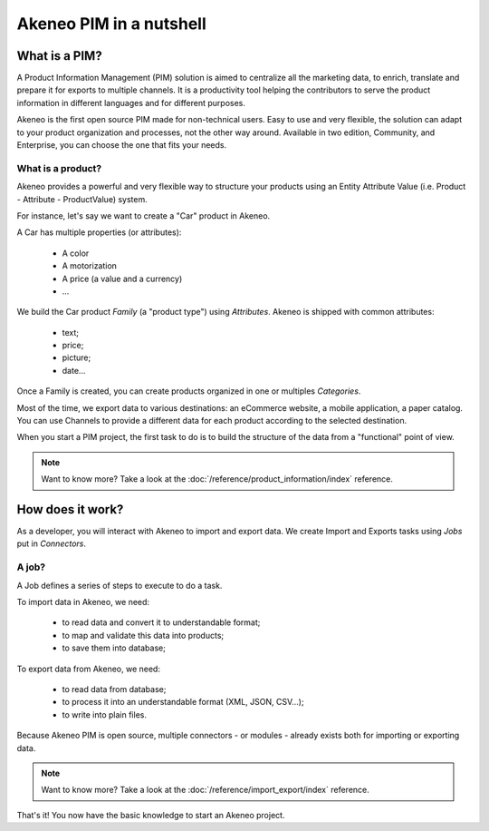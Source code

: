 Akeneo PIM in a nutshell
========================

What is a PIM?
**************

A Product Information Management (PIM) solution is aimed to centralize all the marketing data, to enrich, translate and prepare it for exports to multiple channels.
It is a productivity tool helping the contributors to serve the product information in different languages and for different purposes.

Akeneo is the first open source PIM made for non-technical users.
Easy to use and very flexible, the solution can adapt to your product organization and processes, not the other way around.
Available in two edition, Community, and Enterprise, you can choose the one that fits your needs.

What is a product?
------------------

Akeneo provides a powerful and very flexible way to structure your products using an Entity Attribute Value (i.e. Product - Attribute - ProductValue) system.

For instance, let's say we want to create a "Car" product in Akeneo.

A Car has multiple properties (or attributes):

 - A color
 - A motorization
 - A price (a value and a currency)
 - ...

We build the Car product *Family* (a "product type") using *Attributes*.
Akeneo is shipped with common attributes:

 - text;
 - price;
 - picture;
 - date...

Once a Family is created, you can create products organized in one or multiples *Categories*.

Most of the time, we export data to various destinations: an eCommerce website, a mobile application, a paper catalog.
You can use Channels to provide a different data for each product according to the selected destination.

When you start a PIM project, the first task to do is to build the structure of the data from a "functional" point of view.

.. note::

    Want to know more? Take a look at the :doc:`/reference/product_information/index` reference.

How does it work?
*****************

As a developer, you will interact with Akeneo to import and export data.
We create Import and Exports tasks using *Jobs* put in *Connectors*.

A job?
------

A Job defines a series of steps to execute to do a task.

To import data in Akeneo, we need:

 - to read data and convert it to understandable format;
 - to map and validate this data into products;
 - to save them into database;

To export data from Akeneo, we need:

 - to read data from database;
 - to process it into an understandable format (XML, JSON, CSV...);
 - to write into plain files.

Because Akeneo PIM is open source, multiple connectors - or modules - already exists both for importing or exporting data.

.. note::

    Want to know more? Take a look at the :doc:`/reference/import_export/index` reference.


That's it! You now have the basic knowledge to start an Akeneo project.
